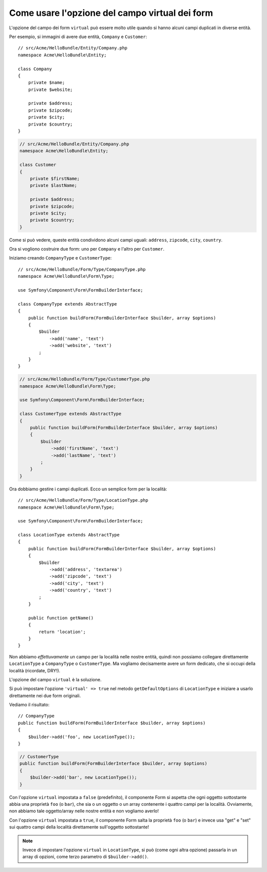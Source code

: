 .. index::
   single: Form; Usare form virtuali

Come usare l'opzione del campo virtual dei form
===============================================

L'opzione del campo dei form ``virtual`` può essere molto utile quando si hanno alcuni
campi duplicati in diverse entità.

Per esempio, si immagini di avere due entità, ``Company`` e ``Customer``::

    // src/Acme/HelloBundle/Entity/Company.php
    namespace Acme\HelloBundle\Entity;

    class Company
    {
        private $name;
        private $website;

        private $address;
        private $zipcode;
        private $city;
        private $country;
    }

.. code-block:: php

    // src/Acme/HelloBundle/Entity/Company.php
    namespace Acme\HelloBundle\Entity;

    class Customer
    {
        private $firstName;
        private $lastName;

        private $address;
        private $zipcode;
        private $city;
        private $country;
    }

Come si può vedere, queste entità condividono alcuni campi uguali: ``address``,
``zipcode``, ``city``, ``country``.

Ora si vogliono costruire due form: uno per ``Company`` e l'altro per
``Customer``.

Iniziamo creando ``CompanyType`` e ``CustomerType``::

    // src/Acme/HelloBundle/Form/Type/CompanyType.php
    namespace Acme\HelloBundle\Form\Type;

    use Symfony\Component\Form\FormBuilderInterface;

    class CompanyType extends AbstractType
    {
        public function buildForm(FormBuilderInterface $builder, array $options)
        {
            $builder
                ->add('name', 'text')
                ->add('website', 'text')
            ;
        }
    }

.. code-block:: php

    // src/Acme/HelloBundle/Form/Type/CustomerType.php
    namespace Acme\HelloBundle\Form\Type;

    use Symfony\Component\Form\FormBuilderInterface;

    class CustomerType extends AbstractType
    {
        public function buildForm(FormBuilderInterface $builder, array $options)
        {
            $builder
                ->add('firstName', 'text')
                ->add('lastName', 'text')
            ;
        }
    }

Ora dobbiamo gestire i campi duplicati. Ecco un semplice form per la
località::

    // src/Acme/HelloBundle/Form/Type/LocationType.php
    namespace Acme\HelloBundle\Form\Type;

    use Symfony\Component\Form\FormBuilderInterface;

    class LocationType extends AbstractType
    {
        public function buildForm(FormBuilderInterface $builder, array $options)
        {
            $builder
                ->add('address', 'textarea')
                ->add('zipcode', 'text')
                ->add('city', 'text')
                ->add('country', 'text')
            ;
        }

        public function getName()
        {
            return 'location';
        }
    }

Non abbiamo *effettuvamente* un campo per la località nelle nostre entità, quindi non
possiamo collegare direttamente ``LocationType`` a ``CompanyType`` o ``CustomerType``.
Ma vogliamo decisamente avere un form dedicato, che si occupi della località (ricordate, DRY!).

L'opzione del campo ``virtual`` è la soluzione.

Si può impostare l'opzione ``'virtual' => true`` nel metodo ``getDefaultOptions`` di
``LocationType`` e iniziare a usarlo direttamente nei due form originali.

Vediamo il risultato::

    // CompanyType
    public function buildForm(FormBuilderInterface $builder, array $options)
    {
        $builder->add('foo', new LocationType());
    }

.. code-block:: php

    // CustomerType
    public function buildForm(FormBuilderInterface $builder, array $options)
    {
        $builder->add('bar', new LocationType());
    }

Con l'opzione ``virtual`` impostata a ``false`` (predefinito), il componente Form
si aspetta che ogni oggetto sottostante abbia una proprietà ``foo`` (o ``bar``), che sia
o un oggetto o un array contenente i quattro campi per la località.
Ovviamente, non abbiamo tale oggetto/array nelle nostre entità e non vogliamo averlo!

Con l'opzione ``virtual`` impostata a ``true``, il componente Form salta la proprietà
``foo`` (o ``bar``) e invece usa "get" e "set" sui quattro campi della località direttamente
sull'oggetto sottostante!

.. note::

    Invece di impostare l'opzione ``virtual`` in ``LocationType``, si può
    (come ogni altra opzione) passarla in un array di opzioni, come terzo parametro
    di ``$builder->add()``.
